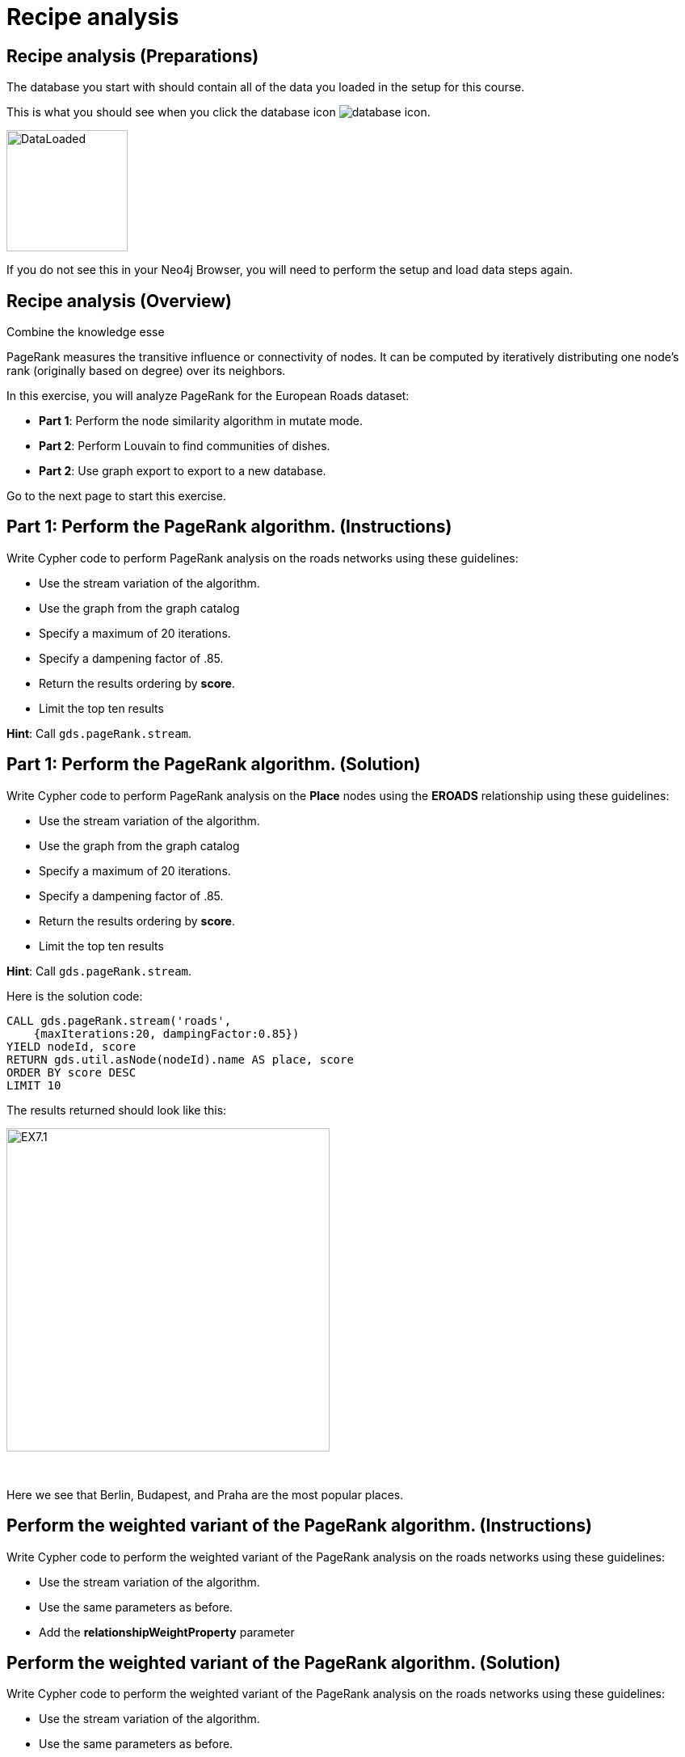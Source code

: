 = Recipe analysis
:icons: font

== Recipe analysis (Preparations)

The database you start with should contain all of the data you loaded in the setup for this course.

This is what you should see when you click the database icon image:database-icon.png[].

image::DataLoaded.png[DataLoaded,width=150]

If you do not see this in your Neo4j Browser, you will need to perform the setup  and load data steps again.

== Recipe analysis (Overview)

Combine the knowledge esse

PageRank measures the transitive influence or connectivity of nodes.
It can be computed by iteratively distributing one node’s rank (originally based on degree) over its neighbors.

In this exercise, you will analyze PageRank for the European Roads dataset:

* *Part 1*: Perform the node similarity algorithm in mutate mode.
* *Part 2*: Perform Louvain to find communities of dishes.
* *Part 2*: Use graph export to export to a new database.

Go to the next page to start this exercise.

== Part 1: Perform the PageRank algorithm. (Instructions)

Write Cypher code to perform PageRank analysis on the roads networks using these guidelines:

* Use the stream variation of the algorithm.
* Use the graph from the graph catalog
* Specify a maximum of 20 iterations.
* Specify a dampening factor of .85.
* Return the results ordering by *score*.
* Limit the top ten results

*Hint*: Call `gds.pageRank.stream`.

== Part 1: Perform the PageRank algorithm. (Solution)

Write Cypher code to perform PageRank analysis on the *Place* nodes using the *EROADS* relationship using these guidelines:

* Use the stream variation of the algorithm.
* Use the graph from the graph catalog
* Specify a maximum of 20 iterations.
* Specify a dampening factor of .85.
* Return the results ordering by *score*.
* Limit the top ten results

*Hint*: Call `gds.pageRank.stream`.

Here is the solution code:

[source, cypher]
----
CALL gds.pageRank.stream('roads', 
    {maxIterations:20, dampingFactor:0.85})
YIELD nodeId, score
RETURN gds.util.asNode(nodeId).name AS place, score
ORDER BY score DESC
LIMIT 10
----

The results returned should look like this:

[.thumb]
image::EX7.1.png[EX7.1,width=400]

{nbsp} +

Here we see that Berlin, Budapest, and Praha are the most popular places.

== Perform the weighted variant of the PageRank algorithm. (Instructions)

Write Cypher code to perform the weighted variant of the PageRank analysis on the roads networks using these guidelines:

* Use the stream variation of the algorithm.
* Use the same parameters as before.
* Add the *relationshipWeightProperty* parameter


== Perform the weighted variant of the PageRank algorithm. (Solution)

Write Cypher code to perform the weighted variant of the PageRank analysis on the roads networks using these guidelines:

* Use the stream variation of the algorithm.
* Use the same parameters as before.
* Add the *relationshipWeightProperty* parameter

[source, cypher]
----
CALL gds.pageRank.stream('roads',{
    maxIterations:20, dampingFactor:0.85, 
    relationshipWeightProperty:'inverse_distance'})
YIELD nodeId, score
RETURN gds.util.asNode(nodeId).name AS place, score
ORDER BY score DESC
LIMIT 10
----

The results are quite different to before when we take the inverse distance into account.

== Perform the Personalized PageRank algorithm. (Instructions)

Write Cypher code to perform the weighted variant of the PageRank analysis on the roads networks using these guidelines:

* Use the stream variation of the algorithm.
* Use the same parameters as before.
* Input the Madrid node as the input of the *sourceNodes* parameter

== Perform the Personalized PageRank. (Solution)

Write Cypher code to perform the weighted variant of the PageRank analysis on the roads networks using these guidelines:

* Use the stream variation of the algorithm.
* Use the same parameters as before.
* Input the Madrid node as the input of the *sourceNodes* parameter

[source, cypher]
----
MATCH (p:Place)
WHERE p.name = 'Madrid'
CALL gds.pageRank.stream('roads', {
    maxIterations:20, dampingFactor:0.85, 
    sourceNodes:[p]})
YIELD nodeId, score
WHERE nodeId <> id(p)
RETURN gds.util.asNode(nodeId).name AS place, score
ORDER BY score DESC
LIMIT 10
----

We expect that the neighbouring places of Madrid will have a higher rank due to personalization.

== PageRank: Taking it further

. Change the iterations and dampening factor to see how it affects the results.
. Change the sourceNodes parameter to see how it affects the results.
. Try using the non-stream version of the algorithm.

== PageRank (Summary)

PageRank measures the transitive influence or connectivity of nodes.
It can be computed by iteratively distributing one node’s rank (originally based on degree) over its neighbors.

In this exercise, you analyzed PageRank for the European Roads dataset.

